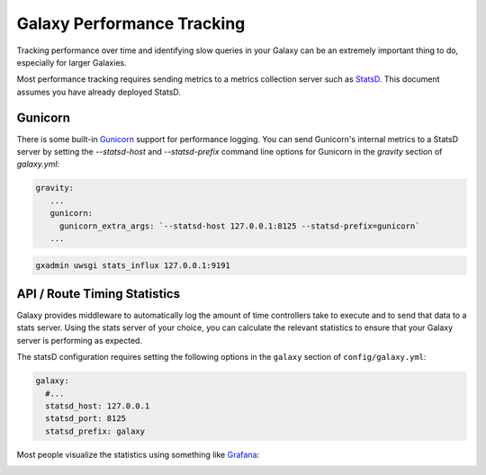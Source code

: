 Galaxy Performance Tracking
===========================

Tracking performance over time and identifying slow queries in your Galaxy can be an extremely important thing to do, especially for larger Galaxies.

Most performance tracking requires sending metrics to a metrics collection server such as `StatsD <https://github.com/etsy/statsd/>`__. This document assumes you have already deployed StatsD.

Gunicorn
-----

There is some built-in `Gunicorn <https://docs.gunicorn.org/en/stable/instrumentation.html>`__ support for performance logging. You can send Gunicorn's internal metrics to a StatsD server by setting the `--statsd-host` and `--statsd-prefix` command line options for Gunicorn in the `gravity` section of `galaxy.yml`:

.. code-block:: yaml

   gravity:
      ...
      gunicorn:
        gunicorn_extra_args: `--statsd-host 127.0.0.1:8125 --statsd-prefix=gunicorn`
      ...



.. code-block:: bash

   gxadmin uwsgi stats_influx 127.0.0.1:9191

API / Route Timing Statistics
-----------------------------

Galaxy provides middleware to automatically log the amount of time controllers take to execute and to send that data to a stats server. Using the stats server of your choice, you can calculate the relevant statistics to ensure that your Galaxy server is performing as expected.

The statsD configuration requires setting the following options in the ``galaxy`` section of ``config/galaxy.yml``:

.. code-block:: yaml

    galaxy:
      #...
      statsd_host: 127.0.0.1
      statsd_port: 8125
      statsd_prefix: galaxy

Most people visualize the statistics using something like `Grafana <https://grafana.com/>`__:

.. image:: grafana.png
